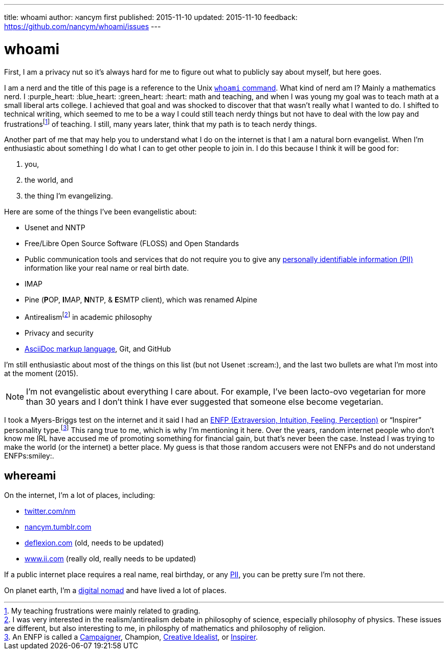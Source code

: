 ---
title:            whoami
author:           ℵancym
first published:  2015-11-10
updated:          2015-11-10
feedback:         https://github.com/nancym/whoami/issues
---

= whoami
:hide-uri-scheme:

First, I am a privacy nut so it's always hard for me to figure out what to publicly say about myself, but here goes.

I am a nerd and the title of this page is a reference to the Unix https://en.wikipedia.org/wiki/Whoami[`whoami` command]. What kind of nerd am I? Mainly a mathematics nerd. I :purple_heart: :blue_heart: :green_heart:  :heart: math and teaching, and when I was young my goal was to teach math at a small liberal arts college. I achieved that goal and was shocked to discover that that wasn't really what I wanted to do. I shifted to technical writing, which seemed to me to be a way I could still teach nerdy things but not have to deal with the low pay and frustrationsfootnote:[My teaching frustrations were mainly related to grading.] of teaching. I still, many years later, think that my path is to teach nerdy things.

Another part of me that may help you to understand what I do on the internet is that I am a natural born evangelist. When I'm enthusiastic about something I do what I can to get other people to join in. I do this because I think it will be good for:

. you,
. the world, and
. the thing I'm evangelizing.

Here are some of the things I've been evangelistic about:

* Usenet and NNTP
* Free/Libre Open Source Software (FLOSS) and Open Standards
* Public communication tools and services that do not require you to give any https://en.wikipedia.org/wiki/Personally_identifiable_information[personally identifiable information (PII)] information like your real name or real birth date.
* IMAP
* Pine (**P**OP, **I**MAP, **N**NTP, & **E**SMTP client), which was renamed Alpine
* Antirealismfootnote:[I was very interested in the realism/antirealism debate in philosophy of science, especially philosophy of physics. These issues are different, but also interesting to me, in philosphy of mathematics and philosophy of religion.] in academic philosophy
* Privacy and security
* https://en.wikipedia.org/wiki/AsciiDoc[AsciiDoc markup language], Git, and GitHub


I'm still enthusiastic about most of the things on this list (but not Usenet :scream:), and
the last two bullets are what I'm most into at the moment (2015).

NOTE: I'm not evangelistic about everything I care about. For example, I've been lacto-ovo vegetarian for more than 30 years and I don't think I have ever suggested that someone else become vegetarian.

I took a Myers-Briggs test on the internet and it said I had an https://en.wikipedia.org/wiki/ENFP[ENFP (Extraversion, Intuition, Feeling, Perception)] or 
"`Inspirer`" personality type.footnote:[An ENFP is called a 
http://www.16personalities.com/enfp-personality[Campaigner],
Champion,
http://personalitypage.com/ENFP.html[Creative Idealist],
or
http://personalitypage.com/ENFP.html[Inspirer].]
This rang true to me, which is why I'm mentioning it here. Over the years, random internet people who don't know me IRL have accused me of promoting something for financial gain, but that's never been the case. Instead I was trying to make the world (or the internet) a better place. My guess is that those random accusers were not ENFPs and do not understand ENFPs:smiley:.

== whereami

On the internet, I'm a lot of places, including:

* https://twitter.com/nm
* http://nancym.tumblr.com
* http://deflexion.com (old, needs to be updated)
* http://www.ii.com (really old, really needs to be updated)

If a public internet place requires a real name, real birthday, or any https://en.wikipedia.org/wiki/Personally_identifiable_information[PII], you can be pretty sure I'm not there.

On planet earth, I'm a https://en.wikipedia.org/wiki/Digital_nomad[digital nomad] and have lived a lot of places.
